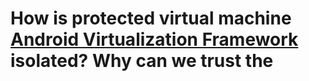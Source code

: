* How is protected virtual machine [[https://source.android.com/docs/core/virtualization][Android Virtualization Framework]] isolated? Why can we trust the